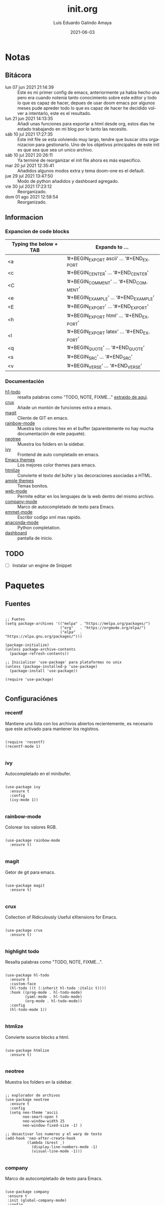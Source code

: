 
#+TITLE:  init.org
#+AUTHOR: Luis Eduardo Galindo Amaya
#+DATE:   2021-06-03                        

#+LANGUAGE: es
#+PROPERTY: header-args :tangle init.el

* Notas 
** Bitácora
- lun 07 jun 2021 21:14:39 :: Este es mi primer config de emacs, anteriormente ya habia hecho una pero era cuando notenia tanto conocimiento sobre este editor y todo lo que es capaz de hacer, depues de usar doom emacs por algunos meses pude apreder todo lo que es capaz de hacer he decidido volver a intentarlo, este es el resultado.
- lun 21 jun 2021 14:13:35 :: Añadí unas funciones para exportar a html desde org, estos dias he estado trabajando en mi blog por lo tanto las necesito.
- sáb 10 jul 2021 17:27:35 :: Este init file se esta volviendo muy largo, tendre que buscar otra organizacion para gestionarlo. Uno de los objetivos principales de este init es que sea que sea un unico archivo.
- sáb 10 jul 2021 20:26:11 :: Ya terminé de reorganizar el init file ahora es más especifico.
- mar 20 jul 2021 12:35:41 :: Añadidos algunos modos extra y tema doom-one es el default.
- jue 29 jul 2021 13:47:50 :: Modo de python añadidos y dashboard agregado.
- vie 30 jul 2021 17:23:12 :: Reorganizado.
- dom 01 ago 2021 12:58:54 :: Reorganizado.

** Informacion 
*** Expancion de code blocks
|------------------------+-----------------------------------------|
| Typing the below + TAB | Expands to …                            |
|------------------------+-----------------------------------------|
| <a                     | ’#+BEGIN_EXPORT ascii’ … ‘#+END_EXPORT  |
| <c                     | ’#+BEGIN_CENTER’ … ‘#+END_CENTER’       |
| <C                     | ’#+BEGIN_COMMENT’ … ‘#+END_COMMENT’     |
| <e                     | ’#+BEGIN_EXAMPLE’ … ‘#+END_EXAMPLE’     |
| <E                     | ’#+BEGIN_EXPORT’ … ‘#+END_EXPORT’       |
| <h                     | ’#+BEGIN_EXPORT html’ … ‘#+END_EXPORT’  |
| <l                     | ’#+BEGIN_EXPORT latex’ … ‘#+END_EXPORT’ |
| <q                     | ’#+BEGIN_QUOTE’ … ‘#+END_QUOTE’         |
| <s                     | ’#+BEGIN_SRC’ … ‘#+END_SRC’             |
| <v                     | ’#+BEGIN_VERSE’ … ‘#+END_VERSE’         |
|------------------------+-----------------------------------------|

*** Documentación
+ [[https://github.com/tarsius/hl-todo][h1-todo]] :: resalta palabras como "TODO, NOTE, FIXME..." [[https://www.reddit.com/r/emacs/comments/f8tox6/todo_highlighting/][extraido de aqui]].
+ [[https://github.com/bbatsov/crux][crux]] :: Añade un montón de funciones extra a emacs.
+ [[https://github.com/magit/magit][magit]] :: Cliente de GIT en emacs. 
+ [[https://github.com/emacsmirror/rainbow-mode][rainbow-mode]] :: Muestra los colores hex en el buffer (aparentemente no hay mucha documentación de este paquete).
+ [[https://github.com/jaypei/emacs-neotree][neotree]] :: Muestra los folders en la sidebar.
+ [[https://github.com/abo-abo/swiper][ivy]] :: Frontend de auto completado en emacs.
+ [[https://github.com/owainlewis/emacs-color-themes][Emacs themes]] :: Los mejores color themes para emacs.
+ [[https://github.com/hniksic/emacs-htmlize][htmlize]] :: Convierte el texto del búfer y las decoraciones asociadas a HTML.
+ [[https://github.com/jordonbiondo/ample-theme][ample themes]] :: Temas bonitos.
+ [[https://web-mode.org/][web-mode]] :: Permite editar en los lenguajes de la web dentro del mismo archivo.
+ [[http://company-mode.github.io/][company-mode]] :: Marco de autocompletado de texto para Emacs.
+ [[https://github.com/smihica/emmet-mode][emmet-mode]] :: Escribir codigo xml mas rapido.
+ [[https://github.com/pythonic-emacs/anaconda-mode][anaconda-mode]] :: Python completation.
+ [[https://github.com/emacs-dashboard/emacs-dashboard][dashboard]] :: pantalla de inicio.

** TODO
- [ ] Instalar un engine de Snippet

* Paquetes
** Fuentes
#+BEGIN_SRC elisp

  ;; Fuetes
  (setq package-archives '(("melpa" . "https://melpa.org/packages/")
                           ("org"   . "https://orgmode.org/elpa/")
                           ("elpa"  . "https://elpa.gnu.org/packages/")))

  (package-initialize)
  (unless package-archive-contents
    (package-refresh-contents))

  ;; Inicializar 'use-package' para plataformas no unix
  (unless (package-installed-p 'use-package)
    (package-install 'use-package))

  (require 'use-package)

#+END_SRC

** Configuraciónes
*** recentf
Mantiene una lista con los archivos abiertos recientemente, es necesario que este activado para mantener los registros.
#+BEGIN_SRC elisp 

  (require 'recentf)
  (recentf-mode 1)

#+END_SRC

*** ivy
Autocompletado en el minibufer.
#+BEGIN_SRC elisp

  (use-package ivy
    :ensure t
    :config
    (ivy-mode 1))

#+END_SRC

*** rainbow-mode
Colorear los valores RGB.
#+BEGIN_SRC elisp

  (use-package rainbow-mode
    :ensure t)

#+END_SRC

*** magit
Getor de git para emacs.
#+BEGIN_SRC elisp

  (use-package magit
    :ensure t)

#+END_SRC

*** crux
Collection of Ridiculously Useful eXtensions for Emacs.
#+BEGIN_SRC elisp

  (use-package crux
    :ensure t)

#+END_SRC

*** highlight todo
Resalta palabras como "TODO, NOTE, FIXME...".
#+BEGIN_SRC elisp

  (use-package hl-todo
    :ensure t
    :custom-face
    (hl-todo ((t (:inherit hl-todo :italic t))))
    :hook ((prog-mode . hl-todo-mode)
           (yaml-mode . hl-todo-mode)
           (org-mode . hl-todo-mode))
    :config
    (hl-todo-mode 1))

#+END_SRC

*** htmlize
Convierte source blocks a html.
#+BEGIN_SRC elisp

  (use-package htmlize
    :ensure t)

#+END_SRC

*** neotree
Muestra los folders en la sidebar.
#+BEGIN_SRC elisp

  ;; explorador de archivos 
  (use-package neotree
    :ensure t
    :config
    (setq neo-theme 'ascii
          neo-smart-open t
          neo-window-width 25
          neo-window-fixed-size -1) )

  ;; desactivar los numeros y el warp de texto 
  (add-hook 'neo-after-create-hook
            (lambda (&rest _) 
              (display-line-numbers-mode -1)
              (visual-line-mode -1)))

#+END_SRC

*** company
Marco de autocompletado de texto para Emacs.
#+BEGIN_SRC elisp

  (use-package company
   :ensure t
   :init (global-company-mode)
   :config
   (setq company-idle-delay 0
         company-minimum-prefix-length 2
         company-show-numbers t
         company-tooltip-limit 10
         company-tooltip-align-annotations t
         company-tooltip-flip-when-above t)

   ;; (global-company-mode t)
   )

  (use-package company-quickhelp
    :ensure t
    :config
    (company-quickhelp-mode))

#+END_SRC

*** csv-mode
#+BEGIN_SRC elisp
  (use-package csv-mode
    :ensure t)
#+END_SRC

*** dashboard
#+BEGIN_SRC elisp
(use-package dashboard
    :ensure t
    :diminish dashboard-mode
    :config
    (setq dashboard-startup-banner 1)
    (setq dashboard-center-content t)
    ;; (setq dashboard-banner-logo-title "your custom text")
    ;; (setq dashboard-startup-banner "/path/to/image")
    (setq dashboard-items '((recents  . 10)
                            (bookmarks . 10)))
    (dashboard-setup-startup-hook))

#+END_SRC

** Modos y Herramientas de Programación
*** Web
#+BEGIN_SRC elisp

  ;; para editar codigo html, css y js en el mismo archivo
  (use-package web-mode
    :ensure t)

  ;; para hacer html más rapidos
  (use-package emmet-mode
    :ensure t)

#+END_SRC

*** Lua
#+BEGIN_SRC elisp

  (use-package lua-mode
    :ensure t)

#+END_SRC

*** Python (anaconda)
#+BEGIN_SRC elisp

  (use-package anaconda-mode
    :ensure t
    :config
    (add-hook 'python-mode-hook 'anaconda-mode)
    ;;(add-hook 'python-mode-hook 'anaconda-eldoc-mode)
    )

  (use-package company-anaconda
    :ensure t
    :init (require 'rx)
    :after (company)
    :config
    (add-to-list 'company-backends 'company-anaconda)
    )

#+END_SRC

* Configuración
** Tipografia
#+BEGIN_SRC elisp

  (set-face-attribute 'default nil
                      :font "Fira Code"
                      :height 98 )

#+END_SRC

** Apariencia
#+BEGIN_SRC elisp

  (setq inhibit-startup-message t)        ;Pantalla de inicio de emacs
  (global-display-line-numbers-mode t)    ;numeros de linea 
  (set-fringe-mode 10)                    ;espacio entre el frame y el buffer
  (global-visual-line-mode 1)             ;separar lineas 
  (setq-default cursor-type 'bar)         ;tipo del cursor
  (setq-default tab-width 4)              ;tamaño del tab
  (tool-bar-mode -1)                      ;barra de herramientas visisles
  (menu-bar-mode -1)                      ;menu de herramientas visible
  (setq column-number-mode t)             ;numero de columna en el modeline
  (line-number-mode t)                    ;numero de fila en el modeline
  (scroll-bar-mode -1)                    ;scroll bars visibles

#+END_SRC

#+BEGIN_SRC elisp :tangle no

  (display-time-mode -1)                  ;mostrar la hora
  (display-battery-mode -1)               ;mostrar batteria

#+END_SRC

** Frame
#+BEGIN_SRC elisp :tangle no

  (set-frame-parameter                    ;frame visible
   (selected-frame) 'undecorated t) 

  (set-frame-parameter                    ;fondo trasparente
   (selected-frame) 'alpha '(95 95))

  (add-to-list                            ;transparencia del borde
   'default-frame-alist '(alpha 85 85)) 

#+END_SRC

** Tema
#+BEGIN_SRC elisp

    (use-package doom-themes 
      :ensure t
      :init (load-theme 'doom-one t))

#+END_SRC

#+BEGIN_SRC elisp :tangle no
  (use-package ample-theme
    :init (progn (load-theme 'ample t t)
                 (load-theme 'ample-flat t t)
                 (load-theme 'ample-light t t)
                 (enable-theme 'ample-flat))
    :defer t
    :ensure t)
  (use-package underwater-theme)
  (use-package challenger-deep-theme)
  (use-package nord-theme)			  
  (use-package mood-one-theme)
  (use-package weyland-yutani-theme)
  (load-theme 'wombat)
#+END_SRC

** Comportamiento
#+BEGIN_SRC elisp

  ;; eliminar elemento seleccionado   
  (delete-selection-mode 1)	
  (setq-default indent-tabs-mode nil)	
  (setq custom-file "~/.emacs.d/custom.el")
  (load custom-file)

#+END_SRC

#+BEGIN_SRC elisp :tangle no

  (desktop-save-mode 1)                   ;  guardar escritorio
  (find-file "~/notes.org")               ;  abrir archivo al iniciar

#+END_SRC

** Eshell
#+BEGIN_SRC elisp

  (add-hook 'eshell-mode-hook
            (lambda (&rest _) 
              (display-line-numbers-mode -1)
              (visual-line-mode -1)))

#+END_SRC

** Keybinds
#+BEGIN_SRC elisp

  ;; incluidas
  (global-set-key (kbd "C-x t") 'eshell)                                    
  (global-set-key (kbd "C-x j") 'neotree-toggle)                            
  (global-set-key (kbd "C-x <") 'ido-switch-buffer)                         
  (global-set-key (kbd "C-M-z") 'toggle-80-editting-columns-balanced)      

  ;; Crux
  (global-set-key (kbd "C-c f") 'crux-recentf-find-file)
  (global-set-key (kbd "C-,") 'crux-find-user-init-file)
  (global-set-key (kbd "C-x C-u") 'crux-upcase-region)
  (global-set-key (kbd "C-x C-l") 'crux-downcase-region)
  (global-set-key (kbd "C-x M-c") 'crux-capitalize-region)
  (global-set-key (kbd "C-c k") 'crux-kill-other-buffers)

#+END_SRC

** Org
fuentes: [[https://emacs.stackexchange.com/questions/19880/font-size-control-of-latex-previews-in-org-files][Tamaño del la preview de latex]], [[https://ivanaf.com/tikz_snippet_preview_in_orgmode.html][Preview tikz]], [[https://stackoverflow.com/questions/15773354/indent-code-in-org-babel-src-blocks][Indentar src blocks]].
#+BEGIN_SRC elisp

  (use-package org
    :bind
    (:map org-mode-map
          ("<M-return>" . org-toggle-latex-fragment))
    :config
    (setq org-support-shift-select t)
    (setq org-preview-latex-default-process 'dvisvgm)	;preview tikz
    (setq org-src-tab-acts-natively t)	;indentar src_blocks
    (setq org-format-latex-options
          (plist-put org-format-latex-options :scale 1.5))) ;tamaño de preview


  (add-hook 'org-mode-hook
            (lambda ()
              (org-indent-mode t)
              (org-content 2)
              (display-line-numbers-mode -1)))

  ;; Babel
  (org-babel-do-load-languages 'org-babel-load-languages '( (python . t) ) )
  (setq org-babel-python-command "python3")

#+END_SRC

** Backups
Extraido de [[https://www.gnu.org/software/emacs/manual/html_node/tramp/Auto_002dsave-and-Backup.html][www.gnu.org]].
#+BEGIN_SRC elisp

  (add-to-list 'backup-directory-alist
               (cons "." "~/.emacs.d/backups/"))

  (customize-set-variable
   'tramp-backup-directory-alist backup-directory-alist)

#+END_SRC

* Funciones
** Cerrar todos los buffer no activos
Extraido de la [[https://www.emacswiki.org/emacs/KillingBuffers#toc2][wiki de emacs]]. Este paquete es reduntante con crux.
#+BEGIN_SRC elisp :tangle no

  (defun kill-other-buffers ()
    "Kill all other buffers."
    (interactive)
    (mapc 'kill-buffer (delq (current-buffer) (buffer-list))))

#+END_SRC

** Insertar la fecha del sistema
extraido de la [[https://www.emacswiki.org/emacs/InsertingTodaysDate][wiki de emacs]]. Este paquete es reduntante con crux.
#+BEGIN_SRC elisp :tangle no

  (defun insert-current-date () (interactive)
    (insert (shell-command-to-string "echo -n $(date +%Y-%m-%d)")))

#+END_SRC

** Margen de 80 columnas
Extraido de [[https://qastack.mx/emacs/147/how-can-i-get-a-ruler-at-column-80][gastack]] desde la pregunta de [[https://gist.github.com/jordonbiondo/aa6d68b680abdb1a5f70][Jordonbiondo]].
#+BEGIN_SRC elisp

(defun toggle-80-editting-columns ()
  "Set the right window margin so the edittable space is only 80 columns."
  (interactive)
  (let ((margins (window-margins)))
    (if (or (car margins) (cdr margins))
        (set-window-margins nil 0 0)
      (set-window-margins nil 0 (max (- (window-width) 80) 0)))))

(defun toggle-80-editting-columns-balanced ()
  "Set both window margins so the edittable space is only 80 columns."
  (interactive)
  (let ((margins (window-margins)))
    (if (or (car margins) (cdr margins))
        (set-window-margins nil 0 0)
      (let* ((change (max (- (window-width) 80) 0))
             (left (/ change 2))
             (right (- change left)))
        (set-window-margins nil left right)))))

#+END_SRC

* Modificaciones de Prueba
** Programas externos
[[https://www.reddit.com/r/emacs/comments/98prqr/how_would_i_make_a_keybinding_run_a_shell_command/][Reddit - how_would_i_make_a_keybinding_run_a_shell_command]]
#+BEGIN_SRC elisp 

  (defun run-buffer ()
    (interactive)
    (shell-command (concat "./eigenmath " buffer-file-name)))
  (global-set-key (kbd "<f9>") 'run-buffer)

#+END_SRC

** scolling suave
#+BEGIN_SRC elisp

  (setq scroll-step            1
        scroll-conservatively  10000)

#+END_SRC
** prettify simbols
#+BEGIN_SRC elisp :tangle no


    ;; (defun org-icons ()
    ;;   "Beautify org mode keywords."
    ;;   (setq prettify-symbols-alist '(("=>" . "⟹")
    ;;                                  ("<=" . "⟸")
    ;;                                  ("->" . "⟶")
    ;;                                  ("<-" . "⟵")))
    ;;   (prettify-symbols-mode))

  ;; (defun prettify-set ()
  ;;   (setq prettify-symbols-alist
  ;;         (prettify-utils-generate
  ;;          ("lambda"	"λ")
  ;;          ("|>"		"▷")
  ;;          ("<|"		"◁")
  ;;          ("->>"		"↠")
  ;;          ("->"		"→")
  ;;          ("<-"		"←")
  ;;          ("=>"		"⇒")
  ;;          ("<="		"≤")
  ;;          (">="		"≥")
  ;;          )))



#+END_SRC
